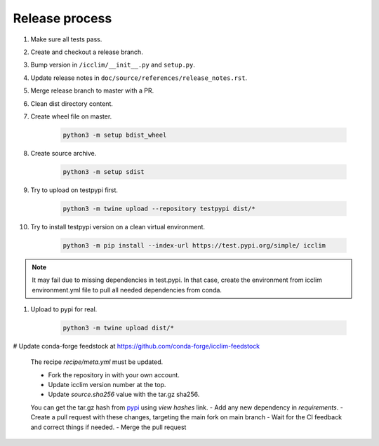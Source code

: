 Release process
===============

#. Make sure all tests pass.
#. Create and checkout a release branch.
#. Bump version in ``/icclim/__init__.py`` and ``setup.py``.
#. Update release notes in ``doc/source/references/release_notes.rst``.
#. Merge release branch to master with a PR.
#. Clean dist directory content.
#. Create wheel file on master.

    .. code-block:: sh

        python3 -m setup bdist_wheel

#. Create source archive.

    .. code-block:: sh

        python3 -m setup sdist

#. Try to upload on testpypi first.

    .. code-block:: sh

        python3 -m twine upload --repository testpypi dist/*

#. Try to install testpypi version on a clean virtual environment.

    .. code-block:: sh

        python3 -m pip install --index-url https://test.pypi.org/simple/ icclim

.. note::

    It may fail due to missing dependencies in test.pypi.
    In that case, create the environment from icclim environment.yml file to
    pull all needed dependencies from conda.

#. Upload to pypi for real.

    .. code-block:: sh

        python3 -m twine upload dist/*

# Update conda-forge feedstock at https://github.com/conda-forge/icclim-feedstock

    The recipe `recipe/meta.yml` must be updated.

    - Fork the repository in with your own account.
    - Update icclim version number at the top.
    - Update `source.sha256` value with the tar.gz sha256.
    You can get the tar.gz hash from `pypi <https://pypi.org/project/icclim/#files>`_ using `view hashes` link.
    - Add any new dependency in `requirements`.
    - Create a pull request with these changes, targeting the main fork on main branch
    - Wait for the CI feedback and correct things if needed.
    - Merge the pull request
